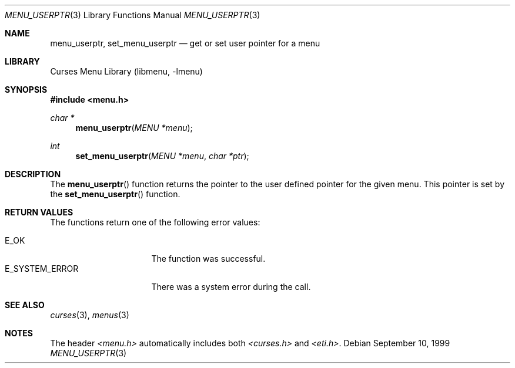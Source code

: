 .\"	$NetBSD: menu_userptr.3,v 1.7 2002/10/01 19:27:00 wiz Exp $
.\"
.\" Copyright (c) 1999
.\"	Brett Lymn - blymn@baea.com.au, brett_lymn@yahoo.com.au
.\"
.\" This code is donated to The NetBSD Foundation by the author.
.\"
.\" Redistribution and use in source and binary forms, with or without
.\" modification, are permitted provided that the following conditions
.\" are met:
.\" 1. Redistributions of source code must retain the above copyright
.\"    notice, this list of conditions and the following disclaimer.
.\" 2. Redistributions in binary form must reproduce the above copyright
.\"    notice, this list of conditions and the following disclaimer in the
.\"    documentation and/or other materials provided with the distribution.
.\" 3. The name of the Author may not be used to endorse or promote
.\"    products derived from this software without specific prior written
.\"    permission.
.\"
.\" THIS SOFTWARE IS PROVIDED BY THE AUTHOR ``AS IS'' AND
.\" ANY EXPRESS OR IMPLIED WARRANTIES, INCLUDING, BUT NOT LIMITED TO, THE
.\" IMPLIED WARRANTIES OF MERCHANTABILITY AND FITNESS FOR A PARTICULAR PURPOSE
.\" ARE DISCLAIMED.  IN NO EVENT SHALL THE AUTHOR BE LIABLE
.\" FOR ANY DIRECT, INDIRECT, INCIDENTAL, SPECIAL, EXEMPLARY, OR CONSEQUENTIAL
.\" DAMAGES (INCLUDING, BUT NOT LIMITED TO, PROCUREMENT OF SUBSTITUTE GOODS
.\" OR SERVICES; LOSS OF USE, DATA, OR PROFITS; OR BUSINESS INTERRUPTION)
.\" HOWEVER CAUSED AND ON ANY THEORY OF LIABILITY, WHETHER IN CONTRACT, STRICT
.\" LIABILITY, OR TORT (INCLUDING NEGLIGENCE OR OTHERWISE) ARISING IN ANY WAY
.\" OUT OF THE USE OF THIS SOFTWARE, EVEN IF ADVISED OF THE POSSIBILITY OF
.\" SUCH DAMAGE.
.\"
.Dd September 10, 1999
.Dt MENU_USERPTR 3
.Os
.Sh NAME
.Nm menu_userptr ,
.Nm set_menu_userptr
.Nd get or set user pointer for a menu
.Sh LIBRARY
.Lb libmenu
.Sh SYNOPSIS
.Fd #include \*[Lt]menu.h\*[Gt]
.Ft char *
.Fn menu_userptr "MENU *menu"
.Ft int
.Fn set_menu_userptr "MENU *menu" "char *ptr"
.Sh DESCRIPTION
The
.Fn menu_userptr
function returns the pointer to the user defined pointer for the given
menu.
This pointer is set by the
.Fn set_menu_userptr
function.
.Sh RETURN VALUES
The functions return one of the following error values:
.Pp
.Bl -tag -width E_SYSTEM_ERROR -compact
.It Er E_OK
The function was successful.
.It Er E_SYSTEM_ERROR
There was a system error during the call.
.El
.Sh SEE ALSO
.Xr curses 3 ,
.Xr menus 3
.Sh NOTES
The header
.Pa \*[Lt]menu.h\*[Gt]
automatically includes both
.Pa \*[Lt]curses.h\*[Gt]
and
.Pa \*[Lt]eti.h\*[Gt] .
